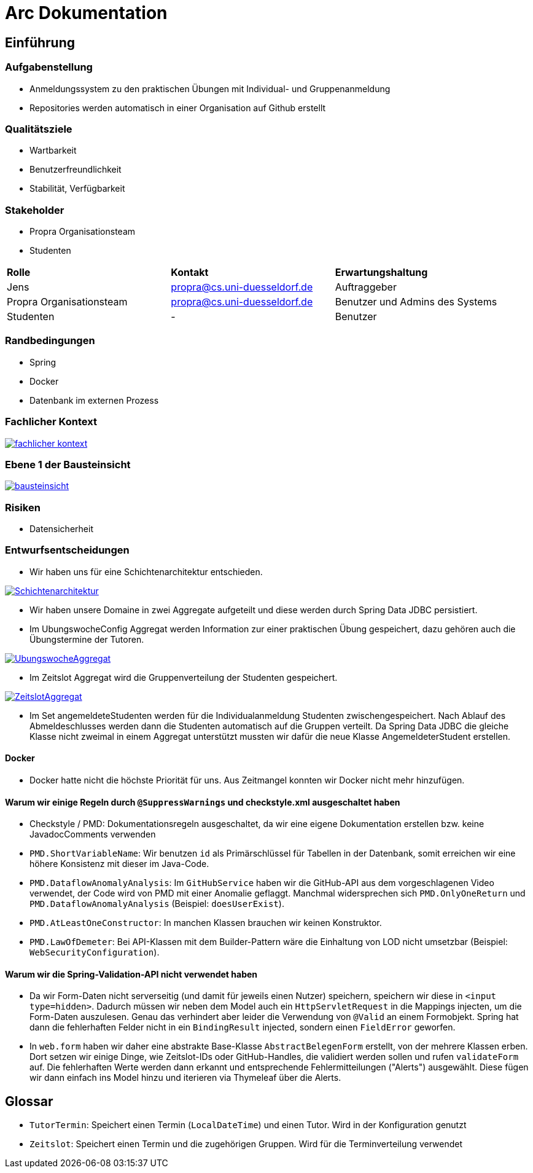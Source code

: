 = Arc Dokumentation
:icons: font
:icon-set: fa
:source-highlighter: rouge
:experimental:
ifdef::env-github[]
:tip-caption: :bulb:
:note-caption: :information_source:
:important-caption: :heavy_exclamation_mark:
:caution-caption: :fire:
:warning-caption: :warning:
:stem: latexmath
endif::[]


== Einführung


=== Aufgabenstellung
* Anmeldungssystem zu den praktischen Übungen mit Individual- und Gruppenanmeldung
* Repositories werden automatisch in einer Organisation auf Github erstellt

=== Qualitätsziele
* Wartbarkeit
* Benutzerfreundlichkeit
* Stabilität, Verfügbarkeit


=== Stakeholder
* Propra Organisationsteam
* Studenten

[cols="1,1,1"]
|===
| *Rolle*
| *Kontakt*
| *Erwartungshaltung*

| Jens
| propra@cs.uni-duesseldorf.de
| Auftraggeber


| Propra Organisationsteam
| propra@cs.uni-duesseldorf.de
| Benutzer und Admins des Systems


| Studenten
| -
| Benutzer


|===

=== Randbedingungen

* Spring
* Docker
* Datenbank im externen Prozess

=== Fachlicher Kontext

image::fachlicher_kontext.png[link = http://www.plantuml.com/plantuml/png/VSsn2i8m4CRnFKyHkcVn0QH5GPqgg9DqEDkZXhINSBsRn7UtOC15il--_rSl0YmwJoP17s14MvqPWlYWyv8c8EJAleorztti0xBRHHBmXDoPj_cD3bwE-iYqRLIUcyuwj_stMyMNkoQbhChr6_cSleWE7Xbfm5B_gXBvH8HKKYsFKFYlrnUTfmy0]

=== Ebene 1 der Bausteinsicht
image::bausteinsicht.png[link = https://www.planttext.com/api/plantuml/img/VO-n2W8n38RtFaLmFzmTv3Ov41pq1N8cra0lTxIf-lYs5XGTN4Boy_r_aZuPHijJS4vdOjZFNZIn6BVP8s22rIxcPM7jreEIt8Go1jI90sNrgqQUiisH5JN9-MfDEqIFeiGFvpx1q7NRchk1esLYDRXNEOPQzHVyZYscb_3NyjvQwDfFOZu84uo57mqmNs1eL_MiL9v_0W00]

=== Risiken

* Datensicherheit

=== Entwurfsentscheidungen
* Wir haben uns für eine Schichtenarchitektur entschieden.

image::Schichtenarchitektur.png[link = http://www.plantuml.com/plantuml/png/SoWkIImgAStDuOeEJqsALT3LjLE83aujAijCJYsEvO8peJAX9PavcIMLG0ae2oeUb5gGNvnPab-K2TQ5uC9rkkJd9cRcnN8vfEQb0Aq30000]

* Wir haben unsere Domaine in zwei Aggregate aufgeteilt und diese werden durch Spring Data JDBC persistiert.

* Im UbungswocheConfig Aggregat werden Information zur einer praktischen Übung gespeichert, dazu gehören auch die Übungstermine der Tutoren.


image::UbungswocheAggregat.png[link = http://www.plantuml.com/plantuml/png/TOzTIaD138NVPnNPG3SWKYhgcm-YrmMaznwd0vb4aWmLYtltfw8MyIqV8L_EsKIov-XIPk48UjWEhR6tUOTBqyTMwVoYLaVb1DsPvVfGRcnckUB4r3g8jKCMV7h-MSqx6H7bFhrf9UMEqZIfspBYE3MzXOSfzCZy_CrRCm4hEPuihZqI8bbUl_9E8yqd-BlXSFBWDCaBsiVDttQhnVQwMl_sq1db3w5ieCleyWO0]

* Im Zeitslot Aggregat wird die Gruppenverteilung der Studenten gespeichert.

image::ZeitslotAggregat.png[link = http://www.plantuml.com/plantuml/png/TP31IaCn44Nt-OfPwg8_859Q57GX8gqhTzFclcaWcPHaWgBuxxxMF1-2BkVcd9bBLjMuM4lHxIFNIYy8LcCskbwB50WRQ9EpBUd3FUGznrisF8S4QhkcKjSwi8eBQfI2Fg7KhD3lcT-cULHLkl6QzmVSP1s2qCK60mhqdRWDnEfHK6cwVEa-NQzrLzhnYB73rafG8MkMooCdJ86S0Jr5ixMrvg4sQnBiq7Rth3wUiSwjLP0GFGobE_yhFp-qM2odNbVJ_T-lV-mTKPxJ7a9TNtIoPZ85anZWKTmAwbkANm00]

* Im Set angemeldeteStudenten werden für die Individualanmeldung Studenten zwischengespeichert. Nach Ablauf des Abmeldeschlusses werden dann die Studenten automatisch auf die Gruppen verteilt. Da Spring Data JDBC die gleiche Klasse nicht zweimal in einem Aggregat unterstützt mussten wir dafür die neue Klasse AngemeldeterStudent erstellen.

==== Docker

* Docker hatte nicht die höchste Priorität für uns. Aus Zeitmangel konnten wir Docker nicht mehr hinzufügen.


==== Warum wir einige Regeln durch ```@SuppressWarnings``` und checkstyle.xml ausgeschaltet haben

* Checkstyle / PMD: Dokumentationsregeln ausgeschaltet, da wir eine eigene Dokumentation erstellen bzw. keine JavadocComments verwenden

* ```PMD.ShortVariableName```: Wir benutzen ```id``` als Primärschlüssel für Tabellen in der Datenbank, somit erreichen wir eine höhere Konsistenz mit dieser im Java-Code.

* ```PMD.DataflowAnomalyAnalysis```: Im ```GitHubService``` haben wir die GitHub-API aus dem vorgeschlagenen Video verwendet, der Code wird von PMD mit einer Anomalie geflaggt. Manchmal widersprechen sich ```PMD.OnlyOneReturn``` und ```PMD.DataflowAnomalyAnalysis``` (Beispiel: ```doesUserExist```).

* ```PMD.AtLeastOneConstructor```: In manchen Klassen brauchen wir keinen Konstruktor.

* ```PMD.LawOfDemeter```: Bei API-Klassen mit dem Builder-Pattern wäre die Einhaltung von LOD nicht umsetzbar (Beispiel: ```WebSecurityConfiguration```).

==== Warum wir die Spring-Validation-API nicht verwendet haben

* Da wir Form-Daten nicht serverseitig (und damit für jeweils einen Nutzer) speichern, speichern wir diese in ```<input type=hidden>```. Dadurch müssen wir neben dem Model auch ein ```HttpServletRequest``` in die Mappings injecten, um die Form-Daten auszulesen. Genau das verhindert aber leider die Verwendung von ```@Valid``` an einem Formobjekt. Spring hat dann die fehlerhaften Felder nicht in ein ```BindingResult``` injected, sondern einen ```FieldError``` geworfen.

* In ```web.form``` haben wir daher eine abstrakte Base-Klasse ```AbstractBelegenForm``` erstellt, von der mehrere Klassen erben. Dort setzen wir einige Dinge, wie Zeitslot-IDs oder GitHub-Handles, die validiert werden sollen und rufen ```validateForm``` auf. Die fehlerhaften Werte werden dann erkannt und entsprechende Fehlermitteilungen ("Alerts") ausgewählt. Diese fügen wir dann einfach ins Model hinzu und iterieren via Thymeleaf über die Alerts.

== Glossar

* ```TutorTermin```: Speichert einen Termin (```LocalDateTime```) und einen Tutor. Wird in der Konfiguration genutzt
* ```Zeitslot```: Speichert einen Termin und die zugehörigen Gruppen. Wird für die Terminverteilung verwendet
